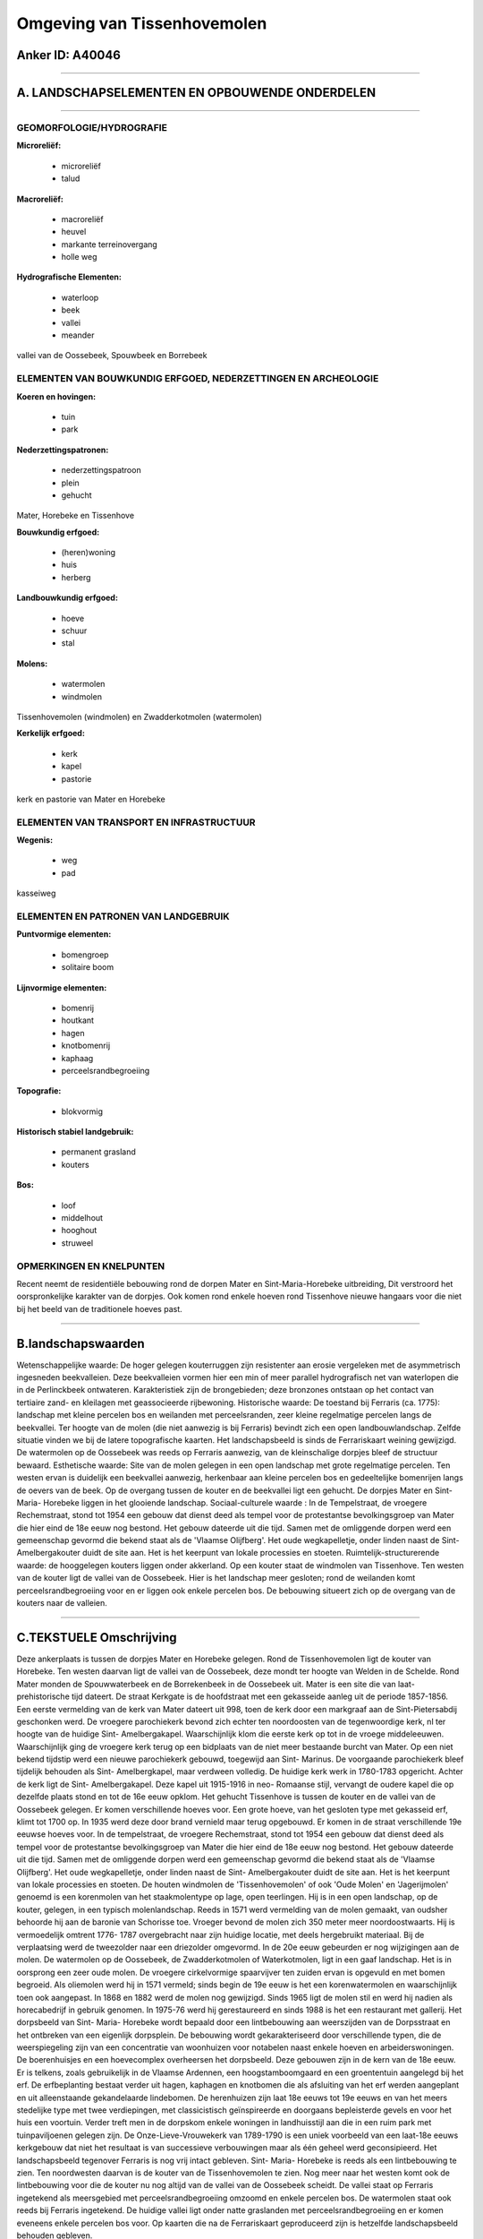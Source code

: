 Omgeving van Tissenhovemolen
============================

Anker ID: A40046
----------------

--------------

A. LANDSCHAPSELEMENTEN EN OPBOUWENDE ONDERDELEN
-----------------------------------------------

--------------

GEOMORFOLOGIE/HYDROGRAFIE
~~~~~~~~~~~~~~~~~~~~~~~~~

**Microreliëf:**

 * microreliëf
 * talud


**Macroreliëf:**

 * macroreliëf
 * heuvel
 * markante terreinovergang
 * holle weg

**Hydrografische Elementen:**

 * waterloop
 * beek
 * vallei
 * meander


vallei van de Oossebeek, Spouwbeek en Borrebeek

ELEMENTEN VAN BOUWKUNDIG ERFGOED, NEDERZETTINGEN EN ARCHEOLOGIE
~~~~~~~~~~~~~~~~~~~~~~~~~~~~~~~~~~~~~~~~~~~~~~~~~~~~~~~~~~~~~~~

**Koeren en hovingen:**

 * tuin
 * park


**Nederzettingspatronen:**

 * nederzettingspatroon
 * plein
 * gehucht

Mater, Horebeke en Tissenhove

**Bouwkundig erfgoed:**

 * (heren)woning
 * huis
 * herberg


**Landbouwkundig erfgoed:**

 * hoeve
 * schuur
 * stal


**Molens:**

 * watermolen
 * windmolen


Tissenhovemolen (windmolen) en Zwadderkotmolen (watermolen)

**Kerkelijk erfgoed:**

 * kerk
 * kapel
 * pastorie


kerk en pastorie van Mater en Horebeke

ELEMENTEN VAN TRANSPORT EN INFRASTRUCTUUR
~~~~~~~~~~~~~~~~~~~~~~~~~~~~~~~~~~~~~~~~~

**Wegenis:**

 * weg
 * pad


kasseiweg

ELEMENTEN EN PATRONEN VAN LANDGEBRUIK
~~~~~~~~~~~~~~~~~~~~~~~~~~~~~~~~~~~~~

**Puntvormige elementen:**

 * bomengroep
 * solitaire boom


**Lijnvormige elementen:**

 * bomenrij
 * houtkant
 * hagen
 * knotbomenrij
 * kaphaag
 * perceelsrandbegroeiing

**Topografie:**

 * blokvormig


**Historisch stabiel landgebruik:**

 * permanent grasland
 * kouters


**Bos:**

 * loof
 * middelhout
 * hooghout
 * struweel



OPMERKINGEN EN KNELPUNTEN
~~~~~~~~~~~~~~~~~~~~~~~~~

Recent neemt de residentiële bebouwing rond de dorpen Mater en
Sint-Maria-Horebeke uitbreiding, Dit verstroord het oorspronkelijke
karakter van de dorpjes. Ook komen rond enkele hoeven rond Tissenhove
nieuwe hangaars voor die niet bij het beeld van de traditionele hoeves
past.

--------------

B.landschapswaarden
-------------------

Wetenschappelijke waarde:
De hoger gelegen kouterruggen zijn resistenter aan erosie vergeleken
met de asymmetrisch ingesneden beekvalleien. Deze beekvalleien vormen
hier een min of meer parallel hydrografisch net van waterlopen die in de
Perlinckbeek ontwateren. Karakteristiek zijn de brongebieden; deze
bronzones ontstaan op het contact van tertiaire zand- en kleilagen met
geassocieerde rijbewoning.
Historische waarde:
De toestand bij Ferraris (ca. 1775): landschap met kleine percelen
bos en weilanden met perceelsranden, zeer kleine regelmatige percelen
langs de beekvallei. Ter hoogte van de molen (die niet aanwezig is bij
Ferraris) bevindt zich een open landbouwlandschap. Zelfde situatie
vinden we bij de latere topografische kaarten. Het landschapsbeeld is
sinds de Ferrariskaart weining gewijzigd. De watermolen op de Oossebeek
was reeds op Ferraris aanwezig, van de kleinschalige dorpjes bleef de
structuur bewaard.
Esthetische waarde: Site van de molen gelegen in een open landschap
met grote regelmatige percelen. Ten westen ervan is duidelijk een
beekvallei aanwezig, herkenbaar aan kleine percelen bos en gedeeltelijke
bomenrijen langs de oevers van de beek. Op de overgang tussen de kouter
en de beekvallei ligt een gehucht. De dorpjes Mater en Sint- Maria-
Horebeke liggen in het glooiende landschap.
Sociaal-culturele waarde : In de Tempelstraat, de vroegere
Rechemstraat, stond tot 1954 een gebouw dat dienst deed als tempel voor
de protestantse bevolkingsgroep van Mater die hier eind de 18e eeuw nog
bestond. Het gebouw dateerde uit die tijd. Samen met de omliggende
dorpen werd een gemeenschap gevormd die bekend staat als de 'Vlaamse
Olijfberg'. Het oude wegkapelletje, onder linden naast de Sint-
Amelbergakouter duidt de site aan. Het is het keerpunt van lokale
processies en stoeten.
Ruimtelijk-structurerende waarde:
de hooggelegen kouters liggen onder akkerland. Op een kouter staat de
windmolen van Tissenhove. Ten westen van de kouter ligt de vallei van de
Oossebeek. Hier is het landschap meer gesloten; rond de weilanden komt
perceelsrandbegroeiing voor en er liggen ook enkele percelen bos. De
bebouwing situeert zich op de overgang van de kouters naar de valleien.

--------------

C.TEKSTUELE Omschrijving
------------------------

Deze ankerplaats is tussen de dorpjes Mater en Horebeke gelegen. Rond
de Tissenhovemolen ligt de kouter van Horebeke. Ten westen daarvan ligt
de vallei van de Oossebeek, deze mondt ter hoogte van Welden in de
Schelde. Rond Mater monden de Spouwwaterbeek en de Borrekenbeek in de
Oossebeek uit. Mater is een site die van laat- prehistorische tijd
dateert. De straat Kerkgate is de hoofdstraat met een gekasseide aanleg
uit de periode 1857-1856. Een eerste vermelding van de kerk van Mater
dateert uit 998, toen de kerk door een markgraaf aan de
Sint-Pietersabdij geschonken werd. De vroegere parochiekerk bevond zich
echter ten noordoosten van de tegenwoordige kerk, nl ter hoogte van de
huidige Sint- Amelbergakapel. Waarschijnlijk klom die eerste kerk op tot
in de vroege middeleeuwen. Waarschijnlijk ging de vroegere kerk terug op
een bidplaats van de niet meer bestaande burcht van Mater. Op een niet
bekend tijdstip werd een nieuwe parochiekerk gebouwd, toegewijd aan
Sint- Marinus. De voorgaande parochiekerk bleef tijdelijk behouden als
Sint- Amelbergkapel, maar verdween volledig. De huidige kerk werk in
1780-1783 opgericht. Achter de kerk ligt de Sint- Amelbergakapel. Deze
kapel uit 1915-1916 in neo- Romaanse stijl, vervangt de oudere kapel die
op dezelfde plaats stond en tot de 16e eeuw opklom. Het gehucht
Tissenhove is tussen de kouter en de vallei van de Oossebeek gelegen. Er
komen verschillende hoeves voor. Een grote hoeve, van het gesloten type
met gekasseid erf, klimt tot 1700 op. In 1935 werd deze door brand
vernield maar terug opgebouwd. Er komen in de straat verschillende 19e
eeuwse hoeves voor. In de tempelstraat, de vroegere Rechemstraat, stond
tot 1954 een gebouw dat dienst deed als tempel voor de protestantse
bevolkingsgroep van Mater die hier eind de 18e eeuw nog bestond. Het
gebouw dateerde uit die tijd. Samen met de omliggende dorpen werd een
gemeenschap gevormd die bekend staat als de 'Vlaamse Olijfberg'. Het
oude wegkapelletje, onder linden naast de Sint- Amelbergakouter duidt de
site aan. Het is het keerpunt van lokale processies en stoeten. De
houten windmolen de 'Tissenhovemolen' of ook 'Oude Molen' en
'Jagerijmolen' genoemd is een korenmolen van het staakmolentype op lage,
open teerlingen. Hij is in een open landschap, op de kouter, gelegen, in
een typisch molenlandschap. Reeds in 1571 werd vermelding van de molen
gemaakt, van oudsher behoorde hij aan de baronie van Schorisse toe.
Vroeger bevond de molen zich 350 meter meer noordoostwaarts. Hij is
vermoedelijk omtrent 1776- 1787 overgebracht naar zijn huidige locatie,
met deels hergebruikt materiaal. Bij de verplaatsing werd de tweezolder
naar een driezolder omgevormd. In de 20e eeuw gebeurden er nog
wijzigingen aan de molen. De watermolen op de Oossebeek, de
Zwadderkotmolen of Waterkotmolen, ligt in een gaaf landschap. Het is in
oorsprong een zeer oude molen. De vroegere cirkelvormige spaarvijver ten
zuiden ervan is opgevuld en met bomen begroeid. Als oliemolen werd hij
in 1571 vermeld; sinds begin de 19e eeuw is het een korenwatermolen en
waarschijnlijk toen ook aangepast. In 1868 en 1882 werd de molen nog
gewijzigd. Sinds 1965 ligt de molen stil en werd hij nadien als
horecabedrijf in gebruik genomen. In 1975-76 werd hij gerestaureerd en
sinds 1988 is het een restaurant met gallerij. Het dorpsbeeld van Sint-
Maria- Horebeke wordt bepaald door een lintbebouwing aan weerszijden van
de Dorpsstraat en het ontbreken van een eigenlijk dorpsplein. De
bebouwing wordt gekarakteriseerd door verschillende typen, die de
weerspiegeling zijn van een concentratie van woonhuizen voor notabelen
naast enkele hoeven en arbeiderswoningen. De boerenhuisjes en een
hoevecomplex overheersen het dorpsbeeld. Deze gebouwen zijn in de kern
van de 18e eeuw. Er is telkens, zoals gebruikelijk in de Vlaamse
Ardennen, een hoogstamboomgaard en een groententuin aangelegd bij het
erf. De erfbeplanting bestaat verder uit hagen, kaphagen en knotbomen
die als afsluiting van het erf werden aangeplant en uit alleenstaande
gekandelaarde lindebomen. De herenhuizen zijn laat 18e eeuws tot 19e
eeuws en van het meers stedelijke type met twee verdiepingen, met
classicistisch geïnspireerde en doorgaans bepleisterde gevels en voor
het huis een voortuin. Verder treft men in de dorpskom enkele woningen
in landhuisstijl aan die in een ruim park met tuinpaviljoenen gelegen
zijn. De Onze-Lieve-Vrouwekerk van 1789-1790 is een uniek voorbeeld van
een laat-18e eeuws kerkgebouw dat niet het resultaat is van successieve
verbouwingen maar als één geheel werd geconsipieerd. Het landschapsbeeld
tegenover Ferraris is nog vrij intact gebleven. Sint- Maria- Horebeke is
reeds als een lintbebouwing te zien. Ten noordwesten daarvan is de
kouter van de Tissenhovemolen te zien. Nog meer naar het westen komt ook
de lintbebouwing voor die de kouter nu nog altijd van de vallei van de
Oossebeek scheidt. De vallei staat op Ferraris ingetekend als
meersgebied met perceelsrandbegroeiing omzoomd en enkele percelen bos.
De watermolen staat ook reeds bij Ferraris ingetekend. De huidige vallei
ligt onder natte graslanden met perceelsrandbegroeiing en er komen
eveneens enkele percelen bos voor. Op kaarten die na de Ferrariskaart
geproduceerd zijn is hetzelfde landschapsbeeld behouden gebleven.
